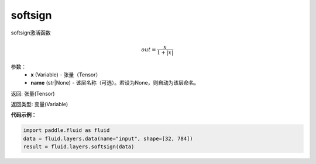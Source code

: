 .. _cn_api_fluid_layers_softsign:

softsign
-------------------------------

.. py:function:: paddle.fluid.layers.softsign(x,name=None)


softsign激活函数

.. math::
    out = \frac{x}{1 + |x|}

参数：
    - **x** (Variable) - 张量（Tensor）
    - **name** (str|None) - 该层名称（可选）。若设为None，则自动为该层命名。

返回: 张量(Tensor)

返回类型: 变量(Variable)

**代码示例**：

.. code-block:: python

    import paddle.fluid as fluid
    data = fluid.layers.data(name="input", shape=[32, 784])
    result = fluid.layers.softsign(data)











